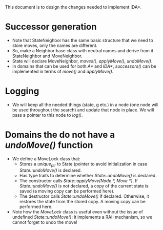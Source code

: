 This document is to design the changes needed to implement IDA*.

* Successor generation
- Note that StateNeighbor has the same basic structure that we need to store moves, only the names are different.
- So, make a Neighbor base class with neutral names and derive from it StateNeighbor and MoveNeighbor.
- State will declare MoveNeighbor, /moves()/, /applyMove()/, /undoMove()/.
- In domains that can be used for both /A*/ and /IDA*/, /successors()/ can be implemented in terms of /move()/ and /applyMove()/.
* Logging
- We will keep all the needed things (state, g etc.) in a node (one node will be used throughout the search) and update that node in place. We will pass a pointer to this node to /log()/.
* Domains the do not have a /undoMove()/ function
- We define a MoveLock class that:
  + Stores a /unique_ptr/ to State (pointer to avoid initialization in case /State::undoMove()/ is declared.
  + Has type traits to determine whether /State::undoMove()/ is declared.
  + The constructor calls /State::applyMove(Node *, Move *)/. If /State::undoMove()/ is not declared, a copy of the current state is saved (a moving copy can be performed here).
  + The destructor calls /State::undoMove()/ if declared. Otherwise, it restores the state from the stored copy. A moving copy can be performed here.
- Note how the /MoveLock/ class is useful even without the issue of undefined /State::undoMove()/: it implements a RAII mechanism, so we cannot forget to undo the move!
